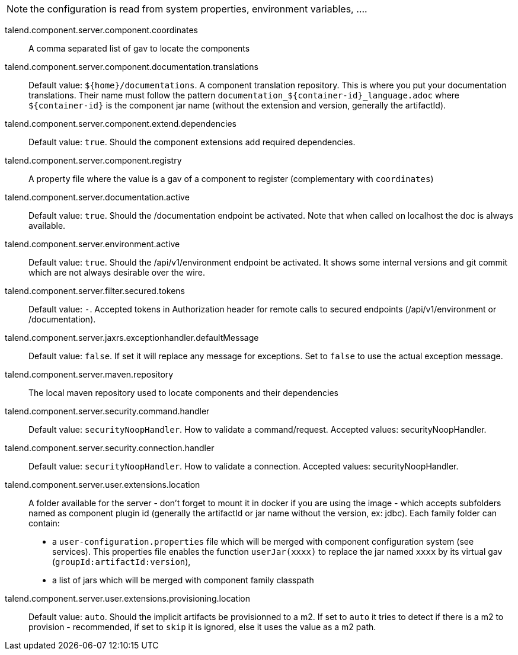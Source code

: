 
NOTE: the configuration is read from system properties, environment variables, ....

talend.component.server.component.coordinates:: A comma separated list of gav to locate the components
talend.component.server.component.documentation.translations:: Default value: `${home}/documentations`. A component translation repository. This is where you put your documentation translations. Their name must follow the pattern `documentation_${container-id}_language.adoc` where `${container-id}` is the component jar name (without the extension and version, generally the artifactId).
talend.component.server.component.extend.dependencies:: Default value: `true`. Should the component extensions add required dependencies.
talend.component.server.component.registry:: A property file where the value is a gav of a component to register (complementary with `coordinates`)
talend.component.server.documentation.active:: Default value: `true`. Should the /documentation endpoint be activated. Note that when called on localhost the doc is always available.
talend.component.server.environment.active:: Default value: `true`. Should the /api/v1/environment endpoint be activated. It shows some internal versions and git commit which are not always desirable over the wire.
talend.component.server.filter.secured.tokens:: Default value: `-`. Accepted tokens in Authorization header for remote calls to secured endpoints (/api/v1/environment or /documentation).
talend.component.server.jaxrs.exceptionhandler.defaultMessage:: Default value: `false`. If set it will replace any message for exceptions. Set to `false` to use the actual exception message.
talend.component.server.maven.repository:: The local maven repository used to locate components and their dependencies
talend.component.server.security.command.handler:: Default value: `securityNoopHandler`. How to validate a command/request. Accepted values: securityNoopHandler.
talend.component.server.security.connection.handler:: Default value: `securityNoopHandler`. How to validate a connection. Accepted values: securityNoopHandler.
talend.component.server.user.extensions.location:: A folder available for the server - don't forget to mount it in docker if you are using the image - which accepts subfolders named as component plugin id (generally the artifactId or jar name without the version, ex: jdbc). Each family folder can contain:

- a `user-configuration.properties` file which will be merged with component configuration system (see services). This properties file enables the function `userJar(xxxx)` to replace the jar named `xxxx` by its virtual gav (`groupId:artifactId:version`),
- a list of jars which will be merged with component family classpath

talend.component.server.user.extensions.provisioning.location:: Default value: `auto`. Should the implicit artifacts be provisionned to a m2. If set to `auto` it tries to detect if there is a m2 to provision - recommended, if set to `skip` it is ignored, else it uses the value as a m2 path.

